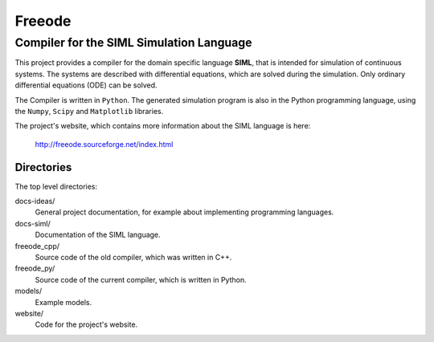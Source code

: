 ###############################################################################
                                 **Freeode**
###############################################################################

Compiler for the SIML Simulation Language
###############################################################################

This project provides a compiler for the domain specific language **SIML**, 
that is intended for simulation of continuous systems.
The systems are described with differential equations, 
which are solved during the simulation.
Only ordinary differential equations (ODE) can be solved. 

The Compiler is written in ``Python``.
The generated simulation program is also in the Python programming language, 
using the ``Numpy``, ``Scipy`` and ``Matplotlib`` libraries.

The project's website, which contains more information about the SIML language
is here:

    http://freeode.sourceforge.net/index.html


Directories
===============================================================================

The top level directories:

docs-ideas/
    General project documentation, for example about implementing programming
    languages.

docs-siml/
    Documentation of the SIML language.

freeode_cpp/
    Source code of the old compiler, which was written in C++.

freeode_py/
    Source code of the current compiler, which is written in Python.

models/
    Example models.

website/
    Code for the project's website.

